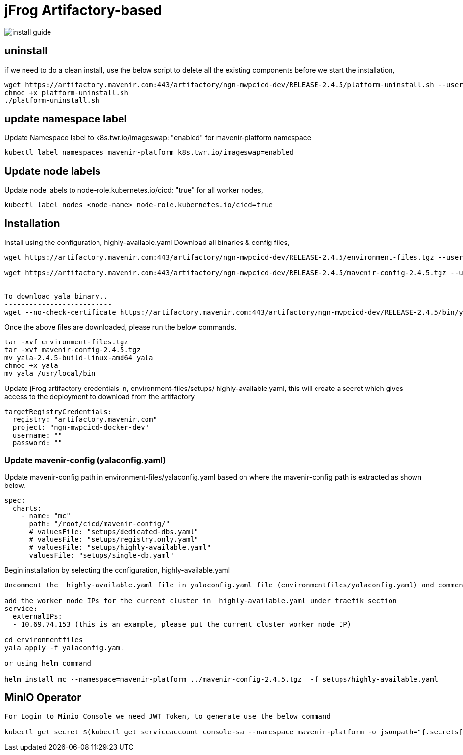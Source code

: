 = jFrog Artifactory-based

image::install-guide.png[]

== uninstall
if we need to do a clean install, use the below script to delete all the existing components before we start the installation,
....
wget https://artifactory.mavenir.com:443/artifactory/ngn-mwpcicd-dev/RELEASE-2.4.5/platform-uninstall.sh --user shaik.zillani@mavenir.com --ask-password
chmod +x platform-uninstall.sh
./platform-uninstall.sh
....

== update namespace label
Update Namespace label to k8s.twr.io/imageswap: "enabled" for mavenir-platform namespace
....
kubectl label namespaces mavenir-platform k8s.twr.io/imageswap=enabled
....

== Update node labels
Update node labels to node-role.kubernetes.io/cicd: "true" for all worker nodes,
....
kubectl label nodes <node-name> node-role.kubernetes.io/cicd=true
....

== Installation
Install using the configuration,  highly-available.yaml
Download all binaries & config files,
....
wget https://artifactory.mavenir.com:443/artifactory/ngn-mwpcicd-dev/RELEASE-2.4.5/environment-files.tgz --user shaik.zillani@mavenir.com --ask-password
 
wget https://artifactory.mavenir.com:443/artifactory/ngn-mwpcicd-dev/RELEASE-2.4.5/mavenir-config-2.4.5.tgz --user shaik.zillani@mavenir.com --ask-password
 
 
To download yala binary..
--------------------------
wget --no-check-certificate https://artifactory.mavenir.com:443/artifactory/ngn-mwpcicd-dev/RELEASE-2.4.5/bin/yala-2.4.5-build-linux-amd64 --user shaik.zillani@mavenir.com --ask-password
....

Once the above files are downloaded, please run the below commands.
....

tar -xvf environment-files.tgz
tar -xvf mavenir-config-2.4.5.tgz
mv yala-2.4.5-build-linux-amd64 yala
chmod +x yala
mv yala /usr/local/bin
....

Update jFrog artifactory credentials in, environment-files/setups/ highly-available.yaml, this will create a secret which gives access to the deployment to download from the artifactory

....
targetRegistryCredentials:
  registry: "artifactory.mavenir.com"
  project: "ngn-mwpcicd-docker-dev"
  username: ""
  password: ""
....

=== Update mavenir-config (yalaconfig.yaml)
Update mavenir-config path in environment-files/yalaconfig.yaml based on where the mavenir-config path is extracted as shown below,

....
spec:
  charts:
    - name: "mc"
      path: "/root/cicd/mavenir-config/"
      # valuesFile: "setups/dedicated-dbs.yaml"
      # valuesFile: "setups/registry.only.yaml"
      # valuesFile: "setups/highly-available.yaml"
      valuesFile: "setups/single-db.yaml"
....

Begin installation by selecting the configuration,  highly-available.yaml

....
Uncomment the  highly-available.yaml file in yalaconfig.yaml file (environmentfiles/yalaconfig.yaml) and comment the line registry.only.yaml
 
add the worker node IPs for the current cluster in  highly-available.yaml under traefik section
service:
  externalIPs:
  - 10.69.74.153 (this is an example, please put the current cluster worker node IP)
 
cd environmentfiles
yala apply -f yalaconfig.yaml
 
or using helm command
 
helm install mc --namespace=mavenir-platform ../mavenir-config-2.4.5.tgz  -f setups/highly-available.yaml
....

== MinIO Operator
....
For Login to Minio Console we need JWT Token, to generate use the below command
 
kubectl get secret $(kubectl get serviceaccount console-sa --namespace mavenir-platform -o jsonpath="{.secrets[0].name}") --namespace mavenir-platform -o jsonpath="{.data.token}" | base64 --decode
....